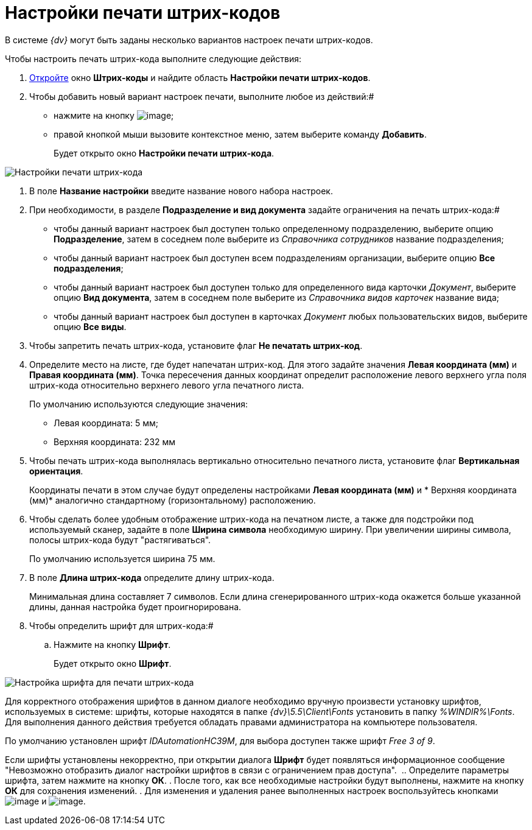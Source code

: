 = Настройки печати штрих-кодов

В системе _{dv}_ могут быть заданы несколько вариантов настроек печати штрих-кодов.

Чтобы настроить печать штрих-кода выполните следующие действия:

. xref:DS_BarCodes.adoc[Откройте] окно *Штрих-коды* и найдите область *Настройки печати штрих-кодов*.
. Чтобы добавить новый вариант настроек печати, выполните любое из действий:#
* нажмите на кнопку image:buttons/add.png[image];
* правой кнопкой мыши вызовите контекстное меню, затем выберите команду *Добавить*.
+
Будет открыто окно *Настройки печати штрих-кода*.

image::BarCodes_print.png[Настройки печати штрих-кода]
. В поле *Название настройки* введите название нового набора настроек.
. При необходимости, в разделе *Подразделение и вид документа* задайте ограничения на печать штрих-кода:#
* чтобы данный вариант настроек был доступен только определенному подразделению, выберите опцию *Подразделение*, затем в соседнем поле выберите из _Справочника сотрудников_ название подразделения;
* чтобы данный вариант настроек был доступен всем подразделениям организации, выберите опцию *Все подразделения*;
* чтобы данный вариант настроек был доступен только для определенного вида карточки _Документ_, выберите опцию *Вид документа*, затем в соседнем поле выберите из _Справочника видов карточек_ название вида;
* чтобы данный вариант настроек был доступен в карточках _Документ_ любых пользовательских видов, выберите опцию *Все виды*.
. Чтобы запретить печать штрих-кода, установите флаг *Не печатать штрих-код*.
. Определите место на листе, где будет напечатан штрих-код. Для этого задайте значения *Левая координата (мм)* и *Правая координата (мм)*. Точка пересечения данных координат определит расположение левого верхнего угла поля штрих-кода относительно верхнего левого угла печатного листа.
+
По умолчанию используются следующие значения:

* Левая координата: 5 мм;
* Верхняя координата: 232 мм
. Чтобы печать штрих-кода выполнялась вертикально относительно печатного листа, установите флаг *Вертикальная ориентация*.
+
Координаты печати в этом случае будут определены настройками *Левая координата (мм)* и * Верхняя координата (мм)* аналогично стандартному (горизонтальному) расположению.
. Чтобы сделать более удобным отображение штрих-кода на печатном листе, а также для подстройки под используемый сканер, задайте в поле *Ширина символа* необходимую ширину. При увеличении ширины символа, полосы штрих-кода будут "растягиваться".
+
По умолчанию используется ширина 75 мм.
. В поле *Длина штрих-кода* определите длину штрих-кода.
+
Минимальная длина составляет 7 символов. Если длина сгенерированного штрих-кода окажется больше указанной длины, данная настройка будет проигнорирована.
. Чтобы определить шрифт для штрих-кода:#
[loweralpha]
.. Нажмите на кнопку *Шрифт*.
+
Будет открыто окно *Шрифт*.

image::BarCodes_font.png[Настройка шрифта для печати штрих-кода]

Для корректного отображения шрифтов в данном диалоге необходимо вручную произвести установку шрифтов, используемых в системе: шрифты, которые находятся в папке _\{dv}\5.5\Client\Fonts_ установить в папку _%WINDIR%\Fonts_. Для выполнения данного действия требуется обладать правами администратора на компьютере пользователя.

По умолчанию установлен шрифт _IDAutomationHC39M_, для выбора доступен также шрифт _Free 3 of 9_.

Если шрифты установлены некорректно, при открытии диалога *Шрифт* будет появляться информационное сообщение "Невозможно отобразить диалог настройки шрифтов в связи с ограничением прав доступа". 
.. Определите параметры шрифта, затем нажмите на кнопку *ОК*.
. После того, как все необходимые настройки будут выполнены, нажмите на кнопку *ОК* для сохранения изменений.
. Для изменения и удаления ранее выполненных настроек воспользуйтесь кнопками image:buttons/change.png[image] и image:buttons/delete.png[image].
